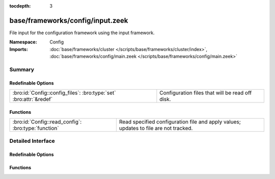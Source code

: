 :tocdepth: 3

base/frameworks/config/input.zeek
=================================
.. bro:namespace:: Config

File input for the configuration framework using the input framework.

:Namespace: Config
:Imports: :doc:`base/frameworks/cluster </scripts/base/frameworks/cluster/index>`, :doc:`base/frameworks/config/main.zeek </scripts/base/frameworks/config/main.zeek>`

Summary
~~~~~~~
Redefinable Options
###################
================================================================== ===============================================
:bro:id:`Config::config_files`: :bro:type:`set` :bro:attr:`&redef` Configuration files that will be read off disk.
================================================================== ===============================================

Functions
#########
=================================================== ===================================================================
:bro:id:`Config::read_config`: :bro:type:`function` Read specified configuration file and apply values; updates to file
                                                    are not tracked.
=================================================== ===================================================================


Detailed Interface
~~~~~~~~~~~~~~~~~~
Redefinable Options
###################
.. bro:id:: Config::config_files

   :Type: :bro:type:`set` [:bro:type:`string`]
   :Attributes: :bro:attr:`&redef`
   :Default: ``{}``

   Configuration files that will be read off disk. Files are reread
   every time they are updated so updates should be atomic with "mv"
   instead of writing the file in place.
   
   If the same configuration option is defined in several files with
   different values, behavior is unspecified.

Functions
#########
.. bro:id:: Config::read_config

   :Type: :bro:type:`function` (filename: :bro:type:`string`) : :bro:type:`void`

   Read specified configuration file and apply values; updates to file
   are not tracked.


